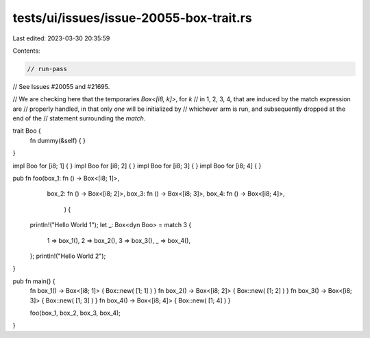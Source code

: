 tests/ui/issues/issue-20055-box-trait.rs
========================================

Last edited: 2023-03-30 20:35:59

Contents:

.. code-block:: rs

    // run-pass
// See Issues #20055 and #21695.

// We are checking here that the temporaries `Box<[i8, k]>`, for `k`
// in 1, 2, 3, 4, that are induced by the match expression are
// properly handled, in that only *one* will be initialized by
// whichever arm is run, and subsequently dropped at the end of the
// statement surrounding the `match`.

trait Boo {
    fn dummy(&self) { }
}

impl Boo for [i8; 1] { }
impl Boo for [i8; 2] { }
impl Boo for [i8; 3] { }
impl Boo for [i8; 4] { }

pub fn foo(box_1: fn () -> Box<[i8; 1]>,
           box_2: fn () -> Box<[i8; 2]>,
           box_3: fn () -> Box<[i8; 3]>,
           box_4: fn () -> Box<[i8; 4]>,
            ) {
    println!("Hello World 1");
    let _: Box<dyn Boo> = match 3 {
        1 => box_1(),
        2 => box_2(),
        3 => box_3(),
        _ => box_4(),
    };
    println!("Hello World 2");
}

pub fn main() {
    fn box_1() -> Box<[i8; 1]> { Box::new( [1; 1] ) }
    fn box_2() -> Box<[i8; 2]> { Box::new( [1; 2] ) }
    fn box_3() -> Box<[i8; 3]> { Box::new( [1; 3] ) }
    fn box_4() -> Box<[i8; 4]> { Box::new( [1; 4] ) }

    foo(box_1, box_2, box_3, box_4);
}


